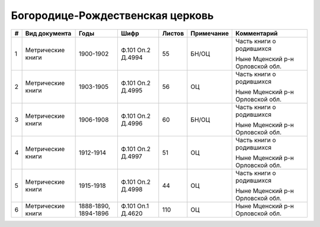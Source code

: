 
.. Church datasheet RST template
.. Autogenerated by cfp-sphinx.py

.. index:: Богородице-Рождественская церковь

Богородице-Рождественская церковь
=================================

.. list-table::
   :header-rows: 1

   * - #
     - Вид документа
     - Годы
     - Шифр
     - Листов
     - Примечание
     - Комментарий

   * - 1
     - Метрические книги
     - 1900-1902
     - Ф.101 Оп.2 Д.4994
     - 55
     - БН/ОЦ
     - Часть книги о родившихся

       Ныне Мценский р-н Орловской обл.
   * - 2
     - Метрические книги
     - 1903-1905
     - Ф.101 Оп.2 Д.4995
     - 56
     - ОЦ
     - Часть книги о родившихся

       Ныне Мценский р-н Орловской обл.
   * - 3
     - Метрические книги
     - 1906-1908
     - Ф.101 Оп.2 Д.4996
     - 60
     - БН/ОЦ
     - Часть книги о родившихся

       Ныне Мценский р-н Орловской обл.
   * - 4
     - Метрические книги
     - 1912-1914
     - Ф.101 Оп.2 Д.4997
     - 51
     - ОЦ
     - Часть книги о родившихся

       Ныне Мценский р-н Орловской обл.
   * - 5
     - Метрические книги
     - 1915-1918
     - Ф.101 Оп.2 Д.4998
     - 44
     - ОЦ
     - Часть книги о родившихся

       Ныне Мценский р-н Орловской обл.
   * - 6
     - Метрические книги
     - 1888-1890, 1894-1896
     - Ф.101 Оп.1 Д.4620
     - 110
     - ОЦ
     - Ныне Мценский р-н Орловской обл.



